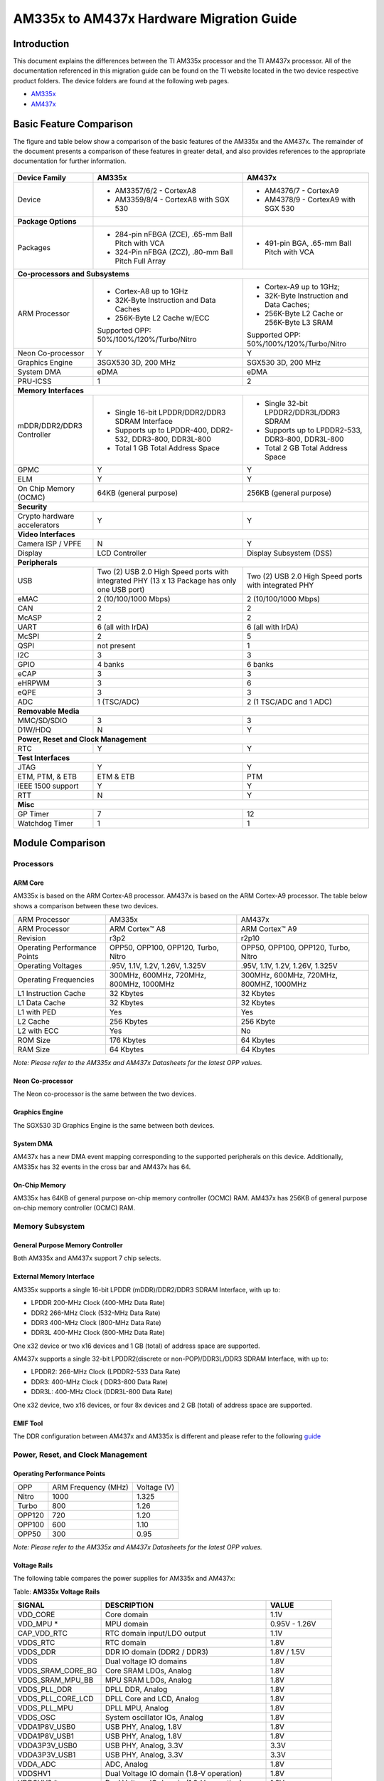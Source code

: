 AM335x to AM437x Hardware Migration Guide
==========================================

Introduction
##############

This document explains the differences between the TI AM335x processor and the TI AM437x processor. All of the documentation referenced in this migration guide can be found on the TI website located in the two device respective product folders. The device folders are found at the following web pages.

-  `AM335x <http://focus.ti.com/docs/prod/folders/print/am3359.html>`__
-  `AM437x <http://focus.ti.com/docs/prod/folders/print/am4378.html>`__

Basic Feature Comparison
#########################

The figure and table below show a comparison of the basic features of the AM335x and the AM437x. The remainder of the document presents a comparison of these features in greater detail, and also provides references to the appropriate documentation for further information.

	.. Image:: /images/AM335x_AM437x_1.png



+---------------------------------------+-----------------------------------------------------------------------------------------------+------------------------------------------------------+
| Device Family                         | AM335x                                                                                        | AM437x                                               |
+=======================================+===============================================================================================+======================================================+
| Device                                | - AM3357/6/2 - CortexA8                                                                       | - AM4376/7 - CortexA9                                |
|                                       | - AM3359/8/4 - CortexA8 with SGX 530                                                          | - AM4378/9 - CortexA9 with SGX 530                   |
+---------------------------------------+-----------------------------------------------------------------------------------------------+------------------------------------------------------+
| **Package Options**                   |                                                                                               |                                                      |
+---------------------------------------+-----------------------------------------------------------------------------------------------+------------------------------------------------------+
| Packages                              | - 284-pin nFBGA (ZCE), .65-mm Ball Pitch with VCA                                             | - 491-pin BGA, .65-mm Ball Pitch with VCA            |
|                                       | - 324-Pin nFBGA (ZCZ), .80-mm Ball Pitch Full Array                                           |                                                      |
+---------------------------------------+-----------------------------------------------------------------------------------------------+------------------------------------------------------+
| **Co-processors and Subsystems**                                                                                                                                                             |
+---------------------------------------+-----------------------------------------------------------------------------------------------+------------------------------------------------------+
| ARM Processor                         | - Cortex-A8 up to 1GHz                                                                        | - Cortex-A9 up to 1GHz;                              |
|                                       | - 32K-Byte Instruction and Data Caches                                                        | - 32K-Byte Instruction and Data Caches;              |
|                                       | - 256K-Byte L2 Cache w/ECC                                                                    | - 256K-Byte L2 Cache or 256K-Byte L3 SRAM            |
|                                       |                                                                                               |                                                      |
|                                       | Supported OPP: 50%/100%/120%/Turbo/Nitro                                                      | Supported OPP: 50%/100%/120%/Turbo/Nitro             |
+---------------------------------------+-----------------------------------------------------------------------------------------------+------------------------------------------------------+
| Neon Co-processor                     | Y                                                                                             | Y                                                    |
+---------------------------------------+-----------------------------------------------------------------------------------------------+------------------------------------------------------+
| Graphics Engine                       | 3SGX530 3D, 200 MHz                                                                           | SGX530 3D, 200 MHz                                   |
+---------------------------------------+-----------------------------------------------------------------------------------------------+------------------------------------------------------+
| System DMA                            | eDMA                                                                                          | eDMA                                                 |
+---------------------------------------+-----------------------------------------------------------------------------------------------+------------------------------------------------------+
| PRU-ICSS                              | 1                                                                                             | 2                                                    |
+---------------------------------------+-----------------------------------------------------------------------------------------------+------------------------------------------------------+
| **Memory Interfaces**                                                                                                                                                                        |
+---------------------------------------+-----------------------------------------------------------------------------------------------+------------------------------------------------------+
| mDDR/DDR2/DDR3 Controller             | - Single 16-bit LPDDR/DDR2/DDR3 SDRAM Interface                                               | - Single 32-bit LPDDR2/DDR3L/DDR3 SDRAM              |
|                                       | - Supports up to LPDDR-400, DDR2-532, DDR3-800, DDR3L-800                                     | - Supports up to LPDDR2-533, DDR3-800, DDR3L-800     |
|                                       | - Total 1 GB Total Address Space                                                              | - Total 2 GB Total Address Space                     |
+---------------------------------------+-----------------------------------------------------------------------------------------------+------------------------------------------------------+
| GPMC                                  | Y                                                                                             | Y                                                    |
+---------------------------------------+-----------------------------------------------------------------------------------------------+------------------------------------------------------+
| ELM                                   | Y                                                                                             | Y                                                    |
+---------------------------------------+-----------------------------------------------------------------------------------------------+------------------------------------------------------+
| On Chip Memory (OCMC)                 | 64KB (general purpose)                                                                        | 256KB (general purpose)                              |
+---------------------------------------+-----------------------------------------------------------------------------------------------+------------------------------------------------------+
| **Security**                                                                                                                                                                                 |
+---------------------------------------+-----------------------------------------------------------------------------------------------+------------------------------------------------------+
| Crypto hardware accelerators          | Y                                                                                             | Y                                                    |
+---------------------------------------+-----------------------------------------------------------------------------------------------+------------------------------------------------------+
| **Video Interfaces**                                                                                                                                                                         |
+---------------------------------------+-----------------------------------------------------------------------------------------------+------------------------------------------------------+
| Camera ISP / VPFE                     | N                                                                                             | Y                                                    |
+---------------------------------------+-----------------------------------------------------------------------------------------------+------------------------------------------------------+
| Display                               | LCD Controller                                                                                | Display Subsystem (DSS)                              |
+---------------------------------------+-----------------------------------------------------------------------------------------------+------------------------------------------------------+
| **Peripherals**                                                                                                                                                                              |
+---------------------------------------+-----------------------------------------------------------------------------------------------+------------------------------------------------------+
| USB                                   | Two (2) USB 2.0 High Speed ports with integrated PHY (13 x 13 Package has only one USB port)  | Two (2) USB 2.0 High Speed ports with integrated PHY |
+---------------------------------------+-----------------------------------------------------------------------------------------------+------------------------------------------------------+
| eMAC                                  | 2 (10/100/1000 Mbps)                                                                          | 2 (10/100/1000 Mbps)                                 |
+---------------------------------------+-----------------------------------------------------------------------------------------------+------------------------------------------------------+
| CAN                                   | 2                                                                                             | 2                                                    |
+---------------------------------------+-----------------------------------------------------------------------------------------------+------------------------------------------------------+
| McASP                                 | 2                                                                                             | 2                                                    |
+---------------------------------------+-----------------------------------------------------------------------------------------------+------------------------------------------------------+
| UART                                  | 6 (all with IrDA)                                                                             | 6 (all with IrDA)                                    |
+---------------------------------------+-----------------------------------------------------------------------------------------------+------------------------------------------------------+
| McSPI                                 | 2                                                                                             | 5                                                    |
+---------------------------------------+-----------------------------------------------------------------------------------------------+------------------------------------------------------+
| QSPI                                  | not present                                                                                   | 1                                                    |
+---------------------------------------+-----------------------------------------------------------------------------------------------+------------------------------------------------------+
| I2C                                   | 3                                                                                             | 3                                                    |
+---------------------------------------+-----------------------------------------------------------------------------------------------+------------------------------------------------------+
| GPIO                                  | 4 banks                                                                                       | 6 banks                                              |
+---------------------------------------+-----------------------------------------------------------------------------------------------+------------------------------------------------------+
| eCAP                                  | 3                                                                                             | 3                                                    |
+---------------------------------------+-----------------------------------------------------------------------------------------------+------------------------------------------------------+
| eHRPWM                                | 3                                                                                             | 6                                                    |
+---------------------------------------+-----------------------------------------------------------------------------------------------+------------------------------------------------------+
| eQPE                                  | 3                                                                                             | 3                                                    |
+---------------------------------------+-----------------------------------------------------------------------------------------------+------------------------------------------------------+
| ADC                                   | 1 (TSC/ADC)                                                                                   | 2 (1 TSC/ADC and 1 ADC)                              |
+---------------------------------------+-----------------------------------------------------------------------------------------------+------------------------------------------------------+
| **Removable Media**                                                                                                                                                                          |
+---------------------------------------+-----------------------------------------------------------------------------------------------+------------------------------------------------------+
| MMC/SD/SDIO                           | 3                                                                                             | 3                                                    |
+---------------------------------------+-----------------------------------------------------------------------------------------------+------------------------------------------------------+
| D1W/HDQ                               | N                                                                                             | Y                                                    |
+---------------------------------------+-----------------------------------------------------------------------------------------------+------------------------------------------------------+
| **Power, Reset and Clock Management**                                                                                                                                                        |
+---------------------------------------+-----------------------------------------------------------------------------------------------+------------------------------------------------------+
| RTC                                   | Y                                                                                             | Y                                                    |
+---------------------------------------+-----------------------------------------------------------------------------------------------+------------------------------------------------------+
| **Test Interfaces**                                                                                                                                                                          |
+---------------------------------------+-----------------------------------------------------------------------------------------------+------------------------------------------------------+
| JTAG                                  | Y                                                                                             | Y                                                    |
+---------------------------------------+-----------------------------------------------------------------------------------------------+------------------------------------------------------+
| ETM, PTM, & ETB                       | ETM & ETB                                                                                     | PTM                                                  |
+---------------------------------------+-----------------------------------------------------------------------------------------------+------------------------------------------------------+
| IEEE 1500 support                     | Y                                                                                             | Y                                                    |
+---------------------------------------+-----------------------------------------------------------------------------------------------+------------------------------------------------------+
| RTT                                   | N                                                                                             | Y                                                    |
+---------------------------------------+-----------------------------------------------------------------------------------------------+------------------------------------------------------+
| **Misc**                                                                                                                                                                                     |
+---------------------------------------+-----------------------------------------------------------------------------------------------+------------------------------------------------------+
| GP Timer                              | 7                                                                                             | 12                                                   |
+---------------------------------------+-----------------------------------------------------------------------------------------------+------------------------------------------------------+
| Watchdog Timer                        | 1                                                                                             | 1                                                    |
+---------------------------------------+-----------------------------------------------------------------------------------------------+------------------------------------------------------+

Module Comparison
##################

Processors
************

ARM Core
---------

AM335x is based on the ARM Cortex-A8 processor. AM437x is based on the ARM Cortex-A9 processor. The table below shows a comparison between these two devices.

+--------------------------------+-------------------------------------------+-------------------------------------------+
| ARM Processor                  | AM335x                                    | AM437x                                    |
+--------------------------------+-------------------------------------------+-------------------------------------------+
| ARM Processor                  | ARM Cortex™ A8                            | ARM Cortex™ A9                            |
+--------------------------------+-------------------------------------------+-------------------------------------------+
| Revision                       | r3p2                                      | r2p10                                     |
+--------------------------------+-------------------------------------------+-------------------------------------------+
| Operating Performance Points   | OPP50, OPP100, OPP120, Turbo, Nitro       | OPP50, OPP100, OPP120, Turbo, Nitro       |
+--------------------------------+-------------------------------------------+-------------------------------------------+
| Operating Voltages             | .95V, 1.1V, 1.2V, 1.26V, 1.325V           | .95V, 1.1V, 1.2V, 1.26V, 1.325V           |
+--------------------------------+-------------------------------------------+-------------------------------------------+
| Operating Frequencies          | 300MHz, 600MHz, 720MHz, 800MHz, 1000MHz   | 300MHz, 600MHz, 720MHz, 800MHZ, 1000MHz   |
+--------------------------------+-------------------------------------------+-------------------------------------------+
| L1 Instruction Cache           | 32 Kbytes                                 | 32 Kbytes                                 |
+--------------------------------+-------------------------------------------+-------------------------------------------+
| L1 Data Cache                  | 32 Kbytes                                 | 32 Kbytes                                 |
+--------------------------------+-------------------------------------------+-------------------------------------------+
| L1 with PED                    | Yes                                       | Yes                                       |
+--------------------------------+-------------------------------------------+-------------------------------------------+
| L2 Cache                       | 256 Kbytes                                | 256 Kbyte                                 |
+--------------------------------+-------------------------------------------+-------------------------------------------+
| L2 with ECC                    | Yes                                       | No                                        |
+--------------------------------+-------------------------------------------+-------------------------------------------+
| ROM Size                       | 176 Kbytes                                | 64 Kbytes                                 |
+--------------------------------+-------------------------------------------+-------------------------------------------+
| RAM Size                       | 64 Kbytes                                 | 64 Kbytes                                 |
+--------------------------------+-------------------------------------------+-------------------------------------------+

*Note: Please refer to the AM335x and AM437x Datasheets for the latest OPP values.*

Neon Co-processor
------------------

The Neon co-processor is the same between the two devices.

Graphics Engine
----------------

The SGX530 3D Graphics Engine is the same between both devices.

System DMA
-----------

AM437x has a new DMA event mapping corresponding to the supported peripherals on this device. Additionally, AM335x has 32 events in the cross bar and AM437x has 64.

On-Chip Memory
---------------

AM335x has 64KB of general purpose on-chip memory controller (OCMC) RAM. AM437x has 256KB of general purpose on-chip memory controller (OCMC) RAM.

Memory Subsystem
******************

General Purpose Memory Controller
-----------------------------------

Both AM335x and AM437x support 7 chip selects.

External Memory Interface
--------------------------

AM335x supports a single 16-bit LPDDR (mDDR)/DDR2/DDR3 SDRAM Interface, with up to:

-  LPDDR 200-MHz Clock (400-MHz Data Rate)
-  DDR2 266-MHz Clock (532-MHz Data Rate)
-  DDR3 400-MHz Clock (800-MHz Data Rate)
-  DDR3L 400-MHz Clock (800-MHz Data Rate)

One x32 device or two x16 devices and 1 GB (total) of address space are supported.

AM437x supports a single 32-bit LPDDR2(discrete or non-POP)/DDR3L/DDR3 SDRAM Interface, with up to:

-  LPDDR2: 266-MHz Clock (LPDDR2-533 Data Rate)
-  DDR3: 400-MHz Clock ( DDR3-800 Data Rate)
-  DDR3L: 400-MHz Clock (DDR3L-800 Data Rate)

One x32 device, two x16 devices, or four 8x devices and 2 GB (total) of address space are supported.

EMIF Tool
----------

The DDR configuration between AM437x and AM335x is different and please refer to the following `guide <http://www.ti.com/tool/SITARA-DDR-CONFIG-TOOL>`__

Power, Reset, and Clock Management
***********************************

Operating Performance Points
-----------------------------

+----------+-----------------------+---------------+
| OPP      | ARM Frequency (MHz)   | Voltage (V)   |
+----------+-----------------------+---------------+
| Nitro    | 1000                  | 1.325         |
+----------+-----------------------+---------------+
| Turbo    | 800                   | 1.26          |
+----------+-----------------------+---------------+
| OPP120   | 720                   | 1.20          |
+----------+-----------------------+---------------+
| OPP100   | 600                   | 1.10          |
+----------+-----------------------+---------------+
| OPP50    | 300                   | 0.95          |
+----------+-----------------------+---------------+

*Note: Please refer to the AM335x and AM437x Datasheets for the latest OPP values.*

Voltage Rails
--------------

The following table compares the power supplies for AM335x and AM437x:

Table: **AM335x Voltage Rails**

+------------------------+---------------------------------------------+-------------------+
| **SIGNAL**             | **DESCRIPTION**                             | **VALUE**         |
+------------------------+---------------------------------------------+-------------------+
| VDD\_CORE              | Core domain                                 | 1.1V              |
+------------------------+---------------------------------------------+-------------------+
| VDD\_MPU \*            | MPU domain                                  | 0.95V - 1.26V     |
+------------------------+---------------------------------------------+-------------------+
| CAP\_VDD\_RTC          | RTC domain input/LDO output                 | 1.1V              |
+------------------------+---------------------------------------------+-------------------+
| VDDS\_RTC              | RTC domain                                  | 1.8V              |
+------------------------+---------------------------------------------+-------------------+
| VDDS\_DDR              | DDR IO domain (DDR2 / DDR3)                 | 1.8V / 1.5V       |
+------------------------+---------------------------------------------+-------------------+
| VDDS                   | Dual voltage IO domains                     | 1.8V              |
+------------------------+---------------------------------------------+-------------------+
| VDDS\_SRAM\_CORE\_BG   | Core SRAM LDOs, Analog                      | 1.8V              |
+------------------------+---------------------------------------------+-------------------+
| VDDS\_SRAM\_MPU\_BB    | MPU SRAM LDOs, Analog                       | 1.8V              |
+------------------------+---------------------------------------------+-------------------+
| VDDS\_PLL\_DDR         | DPLL DDR, Analog                            | 1.8V              |
+------------------------+---------------------------------------------+-------------------+
| VDDS\_PLL\_CORE\_LCD   | DPLL Core and LCD, Analog                   | 1.8V              |
+------------------------+---------------------------------------------+-------------------+
| VDDS\_PLL\_MPU         | DPLL MPU, Analog                            | 1.8V              |
+------------------------+---------------------------------------------+-------------------+
| VDDS\_OSC              | System oscillator IOs, Analog               | 1.8V              |
+------------------------+---------------------------------------------+-------------------+
| VDDA1P8V\_USB0         | USB PHY, Analog, 1.8V                       | 1.8V              |
+------------------------+---------------------------------------------+-------------------+
| VDDA1P8V\_USB1         | USB PHY, Analog, 1.8V                       | 1.8V              |
+------------------------+---------------------------------------------+-------------------+
| VDDA3P3V\_USB0         | USB PHY, Analog, 3.3V                       | 3.3V              |
+------------------------+---------------------------------------------+-------------------+
| VDDA3P3V\_USB1         | USB PHY, Analog, 3.3V                       | 3.3V              |
+------------------------+---------------------------------------------+-------------------+
| VDDA\_ADC              | ADC, Analog                                 | 1.8V              |
+------------------------+---------------------------------------------+-------------------+
| VDDSHV1                | Dual Voltage IO domain (1.8-V operation)    | 1.8V              |
+------------------------+---------------------------------------------+-------------------+
| VDDSHV2 \*             | Dual Voltage IO domain (1.8-V operation)    | 1.8V              |
+------------------------+---------------------------------------------+-------------------+
| VDDSHV3 \*             | Dual Voltage IO domain (1.8-V operation)    | 1.8V              |
+------------------------+---------------------------------------------+-------------------+
| VDDSHV4                | Dual Voltage IO domain (1.8-V operation)    | 1.8V              |
+------------------------+---------------------------------------------+-------------------+
| VDDSHV5                | Dual Voltage IO domain (1.8-V operation)    | 1.8V              |
+------------------------+---------------------------------------------+-------------------+
| VDDSHV6                | Dual Voltage IO domain (1.8-V operation)    | 1.8V              |
+------------------------+---------------------------------------------+-------------------+
| VDDSHV1                | Dual Voltage IO domain (3.3-V operation)    | 3.3V              |
+------------------------+---------------------------------------------+-------------------+
| VDDSHV2 \*             | Dual Voltage IO domain (3.3-V operation)    | 3.3V              |
+------------------------+---------------------------------------------+-------------------+
| VDDSHV3 \*             | Dual Voltage IO domain (3.3-V operation)    | 3.3V              |
+------------------------+---------------------------------------------+-------------------+
| VDDSHV4                | Dual Voltage IO domain (3.3-V operation)    | 3.3V              |
+------------------------+---------------------------------------------+-------------------+
| VDDSHV5                | Dual Voltage IO domain (3.3-V operation)    | 3.3V              |
+------------------------+---------------------------------------------+-------------------+
| VDDSHV6                | Dual Voltage IO domain (3.3-V operation)    | 3.3V              |
+------------------------+---------------------------------------------+-------------------+
| DDR\_VREF              | DDR SSTL/HSTL reference input (DDR2/DDR3)   | 0.50\*VDDS\_DDR   |
+------------------------+---------------------------------------------+-------------------+
| USB0\_VBUS             | USB VBUS comparator input                   |                   |
+------------------------+---------------------------------------------+-------------------+
| USB1\_VBUS             | USB VBUS comparator input                   |                   |
+------------------------+---------------------------------------------+-------------------+
| USB0\_ID               | USB ID input                                | 1.8V              |
+------------------------+---------------------------------------------+-------------------+
| USB1\_ID               | USB ID input                                | 1.8V              |
+------------------------+---------------------------------------------+-------------------+

\* *Note: These voltage rails are not available in the 13x13 package.*


Table: **AM437x Voltage Rails**

+------------------------+------------------------------------------------+-------------------+
| **SIGNAL**             | **DESCRIPTION**                                | **VALUE**         |
+------------------------+------------------------------------------------+-------------------+
| VDD\_CORE              | Core domain                                    | TBD \*            |
+------------------------+------------------------------------------------+-------------------+
| VDD\_MPU               | MPU domain                                     | TBD \*            |
+------------------------+------------------------------------------------+-------------------+
| CAP\_VDD\_RTC          | RTC domain input/LDO output                    | 1.1V              |
+------------------------+------------------------------------------------+-------------------+
| VDDS\_RTC              | RTC domain                                     | 1.8V              |
+------------------------+------------------------------------------------+-------------------+
| VDDS\_DDR              | DDR IO domain (DDR2 / DDR3)                    | 1.2V - 1.5V       |
+------------------------+------------------------------------------------+-------------------+
| VDDS                   | Dual voltage IO domains                        | 1.8V              |
+------------------------+------------------------------------------------+-------------------+
| VDDS\_SRAM\_CORE\_BG   | Core SRAM LDOs, Analog                         | 1.8V              |
+------------------------+------------------------------------------------+-------------------+
| VDDS\_SRAM\_MPU\_BB    | MPU SRAM LDOs, Analog                          | 1.8V              |
+------------------------+------------------------------------------------+-------------------+
| VDDS\_PLL\_DDR         | DPLL DDR, Analog                               | 1.8V              |
+------------------------+------------------------------------------------+-------------------+
| VDDS\_PLL\_CORE\_LCD   | DPLL Core and LCD, Analog                      | 1.8V              |
+------------------------+------------------------------------------------+-------------------+
| VDDS\_PLL\_MPU         | DPLL MPU, Analog                               | 1.8V              |
+------------------------+------------------------------------------------+-------------------+
| VDDS\_OSC              | System oscillator IOs, Analog                  | 1.8V              |
+------------------------+------------------------------------------------+-------------------+
| VDDA1P8V\_USB0         | USB PHY, Analog, 1.8V                          | 1.8V              |
+------------------------+------------------------------------------------+-------------------+
| VDDA1P8V\_USB1         | USB PHY, Analog, 1.8V                          | 1.8V              |
+------------------------+------------------------------------------------+-------------------+
| VDDA3P3V\_USB0         | USB PHY, Analog, 3.3V                          | 3.3V              |
+------------------------+------------------------------------------------+-------------------+
| VDDA3P3V\_USB1         | USB PHY, Analog, 3.3V                          | 3.3V              |
+------------------------+------------------------------------------------+-------------------+
| VDDA\_ADC0             | ADC0, Analog                                   | 1.8V              |
+------------------------+------------------------------------------------+-------------------+
| VDDA\_ADC1             | ADC1                                           | 1.8V              |
+------------------------+------------------------------------------------+-------------------+
| VDDSHV1                | Dual Voltage IO domain (1.8V/3.3V operation)   | 1.8V/3.3V         |
+------------------------+------------------------------------------------+-------------------+
| VDDSHV2                | Dual Voltage IO domain (1.8V/3.3V operation)   | 1.8V/3.3V         |
+------------------------+------------------------------------------------+-------------------+
| VDDSHV3                | Dual Voltage IO domain (1.8V/3.3V operation)   | 1.8V/3.3V         |
+------------------------+------------------------------------------------+-------------------+
| VDDSHV4                | Dual Voltage IO domain (1.8V/3.3V operation)   | 1.8V/3.3V         |
+------------------------+------------------------------------------------+-------------------+
| VDDSHV5                | Dual Voltage IO domain (1.8V/3.3V operation)   | 1.8V/3.3V         |
+------------------------+------------------------------------------------+-------------------+
| VDDSHV6                | Dual Voltage IO domain (1.8V/3.3V operation)   | 1.8V/3.3V         |
+------------------------+------------------------------------------------+-------------------+
| VDDSHV7                | Dual Voltage IO domain (1.8V/3.3V operation)   | 1.8V/3.3V         |
+------------------------+------------------------------------------------+-------------------+
| VDDSHV8                | Dual Voltage IO domain (1.8V/3.3V operation)   | 1.8V/3.3V         |
+------------------------+------------------------------------------------+-------------------+
| VDDSHV9                | Dual Voltage IO domain (1.8V/3.3V operation)   | 1.8V/3.3V         |
+------------------------+------------------------------------------------+-------------------+
| VDDSHV10               | Dual Voltage IO domain (1.8V/3.3V operation)   | 1.8V/3.3V         |
+------------------------+------------------------------------------------+-------------------+
| VDDSHV11               | Dual Voltage IO domain (1.8V/3.3V operation)   | 1.8V/3.3V         |
+------------------------+------------------------------------------------+-------------------+
| DDR\_VREF              | DDR SSTL/HSTL reference input (DDR2/DDR3)      | 0.50\*VDDS\_DDR   |
+------------------------+------------------------------------------------+-------------------+
| USB0\_VBUS             | USB VBUS comparator input                      |                   |
+------------------------+------------------------------------------------+-------------------+
| USB1\_VBUS             | USB VBUS comparator input                      |                   |
+------------------------+------------------------------------------------+-------------------+
| USB0\_ID               | USB ID input                                   | 1.8V              |
+------------------------+------------------------------------------------+-------------------+
| USB1\_ID               | USB ID input                                   | 1.8V              |
+------------------------+------------------------------------------------+-------------------+

\* *Note: Please refer to the AM437x Datasheet for the latest values.*

Input Clocks
-------------

Table: **AM335x Input Clocks**

+------------------+------------------------------------------------------------------------------+------------------------+
| **CLOCK NAME**   | **SOURCE**                                                                   | **VALUE**              |
+------------------+------------------------------------------------------------------------------+------------------------+
| CLK\_M\_OSC      | Master Oscillator                                                            | 19.2, 24, 25, 26 MHz   |
+------------------+------------------------------------------------------------------------------+------------------------+
| CLK\_32KHZ       | Divide down of PER PLL output (PLL uses Master Osc)                          | 32768 Hz Precise       |
+------------------+------------------------------------------------------------------------------+------------------------+
| CLK\_RC\_32KHZ   | Internal RC Oscillator                                                       | 16 - 60 kHz            |
+------------------+------------------------------------------------------------------------------+------------------------+
| CLK\_32K\_RTC    | External 32768 Hz crystal with internal 32K Osc or external 32768 Hz clock   | 32768 Hz Precise       |
+------------------+------------------------------------------------------------------------------+------------------------+


Table: **AM437x Input Clocks**

+------------------+------------------------------------------------------------------------------+---------------------------------------------------+
| **CLOCK NAME**   | **SOURCE**                                                                   | **VALUE**                                         |
+------------------+------------------------------------------------------------------------------+---------------------------------------------------+
| CLK\_M\_OSC      | Master Oscillator                                                            | 19.2, 24, 25, 26 MHz                              |
+------------------+------------------------------------------------------------------------------+---------------------------------------------------+
| CLK\_32KHZ       | Divide down of PER PLL output (PLL uses Master Osc)                          | 32768 Hz Precise                                  |
+------------------+------------------------------------------------------------------------------+---------------------------------------------------+
| CLK\_RC\_32KHZ   | Internal RC Oscillator                                                       | 16 - 60 kHz                                       |
+------------------+------------------------------------------------------------------------------+---------------------------------------------------+
| CLK\_32K\_RTC    | External 32768 Hz crystal with internal 32K Osc or external 32768 Hz clock   | 32768 Hz Precise                                  |
+------------------+------------------------------------------------------------------------------+---------------------------------------------------+
| CLK\_32K\_MOSC   | Divide down of Master Oscillator Crystal Frequency                           | Precise 32768 Hz only when using 26 MHz crystal   |
+------------------+------------------------------------------------------------------------------+---------------------------------------------------+


PLLs
-----

AM335x has the following PLLs, driven by a crystal (CLK\_M\_OSC):

-  Core PLL - for SGX, EMAC, L3S, L3F, L4F, L4\_PER, L4\_WKUP, PRU-ICSS
   IEP, Debugss
-  Peripheral (Per) PLL - for USB PHY, PRU-ICSS UART, MMC/SD, SPI, I2C,
   UART
-  MPU PLL - for MPU Subsystem (includes Cortex A-8)
-  Display PLL - for LCD Pixel Clock
-  DDR PLL - for EMIF

AM437x has the following PLLs, driven by a crystal (CLK\_M\_OSC):

-  Core PLL - for SGX, L3S, L3F, L4F, L4F\_PER, PRU\_ICSS\_IEP, Debugss,
   GEMAC, PRU\_ICSS OCP
-  Peripheral (Per) PLL - for PRU\_ICSS\_UART, MMC/SD, SPI, UART, I2C
-  MPU PLL - for MPU Subsystem (includes Cortex A-9)
-  Display PLL - for LCD Pixel Clock
-  DDR PLL - for EMIF

Power Management Feature Comparison
------------------------------------

+-------------------------------------------------------------+----------------------------------------------------------------------------------------------------------------------------------------------------------+--------------------------------------------------------------------------------------------------------------------+
| **HW Provisions for Power Optimization/ Control**           | **AM335x**                                                                                                                                               | **AM437x**                                                                                                         |
+-------------------------------------------------------------+----------------------------------------------------------------------------------------------------------------------------------------------------------+--------------------------------------------------------------------------------------------------------------------+
| Individually Switchable Power Domains                       | Full support for Individual Power Domain ON/OFF: VDD\_MPU, VDD\_CORE, VDD\_PER, VDD\_SGX and SRAMs. In RTC\_Only mode, even WAKEUP Domain can be OFF'd   | Full support for Individual Power Domain ON/OFF: VDD\_MPU, VDD\_CORE, VDD\_PER, VDD\_SGX and SRAMs.                |
+-------------------------------------------------------------+----------------------------------------------------------------------------------------------------------------------------------------------------------+--------------------------------------------------------------------------------------------------------------------+
| Dynamically gating OFF of Clocks to one/more of groups of   | Supported                                                                                                                                                | Supported                                                                                                          |
| modules (clock domains) when inactive to conserve power     |                                                                                                                                                          |                                                                                                                    |
+-------------------------------------------------------------+----------------------------------------------------------------------------------------------------------------------------------------------------------+--------------------------------------------------------------------------------------------------------------------+
| Operating Voltage-Frequencies (OPPs)                        | OPP100(VDD\_MPU, VDD\_CORE), OPP50(VDD\_MPU, VDD\_CORE), OPP120 (VDD\_MPU), OPP1G (VDD\_MPU)                                                             | OPP50 (VDD\_CORE, VDD\_MPU), OPP100 (VDD\_CORE, VDD\_MPU), OPP120 (VDD\_MPU), Turbo (VDD\_MPU), Nitro (VDD\_MPU)   |
+-------------------------------------------------------------+----------------------------------------------------------------------------------------------------------------------------------------------------------+--------------------------------------------------------------------------------------------------------------------+
| Adaptive Voltage Scaling                                    | Class 2B Smart Reflex,                                                                                                                                   | Not supported                                                                                                      |
|                                                             | VDD\_CORE & VDD\_MPU can be scaled. VDD\_RTC is Fixed.                                                                                                   |                                                                                                                    |
+-------------------------------------------------------------+----------------------------------------------------------------------------------------------------------------------------------------------------------+--------------------------------------------------------------------------------------------------------------------+
| SRAM memory retention                                       | All onchip SRAMs                                                                                                                                         | Supported on all memories                                                                                          |
+-------------------------------------------------------------+----------------------------------------------------------------------------------------------------------------------------------------------------------+--------------------------------------------------------------------------------------------------------------------+
| HW Auto Clock/Power Domain Dependency Management            | Not Supported                                                                                                                                            | Not Supported                                                                                                      |
+-------------------------------------------------------------+----------------------------------------------------------------------------------------------------------------------------------------------------------+--------------------------------------------------------------------------------------------------------------------+
| Low Power Deep-Sleep State w/ Auto Wakeup                   | GPIO0 bank, UART0, RTC, I2C0, DMTimer 1ms, USB Resume and TSC/ ADC Control events                                                                        | GPIO0, Timers, USB resume, RTC, UART, TSC, ADC0,                                                                   |
|                                                             |                                                                                                                                                          | Not supporting wakeup from any IO                                                                                  |
+-------------------------------------------------------------+----------------------------------------------------------------------------------------------------------------------------------------------------------+--------------------------------------------------------------------------------------------------------------------+
| RTC Only Cold State                                         | Supported. System includes 32KHz Osc integrated with alarm/wake signaling interface w/ PMIC.                                                             | Supported                                                                                                          |
+-------------------------------------------------------------+----------------------------------------------------------------------------------------------------------------------------------------------------------+--------------------------------------------------------------------------------------------------------------------+
| Splitting Of Primary Voltage Supply Rails                   | VDD\_CORE, VDD\_MPU\*, VDD\_RTC                                                                                                                          | VDD\_CORE, VDD\_MPU                                                                                                |
+-------------------------------------------------------------+----------------------------------------------------------------------------------------------------------------------------------------------------------+--------------------------------------------------------------------------------------------------------------------+

\* *On 13x13 mm package option, VDD\_CORE and VDD\_MPU are merged.*

Bootmodes
----------

+----------+----------+-------------+------------------+
|**AM335x**|**AM437x**|**Boot Type**|**Description**   |
+----------+----------+-------------+------------------+
|Y         |Y         |NOR          |This mode allows  |
|          |          |             |booting from XIP  |
|          |          |             |booting devices,  |
|          |          |             |such as NOR flash |
|          |          |             |memories.         |
|          |          |             |                  |
|          |          |             |For AM355x, NOR   |
|          |          |             |Flash (up to 1 Gb,|
|          |          |             |or 128M bytes)    |
|          |          |             |should be         |
|          |          |             |connected to the  |
|          |          |             |GPMC peripheral on|
|          |          |             |GPMC\_CSn0.       |
|          |          |             |GPMC\_CSn0 is     |
|          |          |             |mapped to address |
|          |          |             |0x8000\_0000. A   |
|          |          |             |data bus width of |
|          |          |             |x8 or x16 is      |
|          |          |             |supported. The    |
|          |          |             |GPMC is clocked at|
|          |          |             |50MHz.            |
|          |          |             |                  |
|          |          |             |For AM437x, NOR   |
|          |          |             |Flash (up to 1 Gb,|
|          |          |             |or 128M bytes)    |
|          |          |             |should be         |
|          |          |             |connected to the  |
|          |          |             |GPMC peripheral on|
|          |          |             |GPMC\_CSn0.       |
|          |          |             |GPMC\_CSn0 is     |
|          |          |             |mapped to address |
|          |          |             |0x8000\_0000. A   |
|          |          |             |data bus width of |
|          |          |             |x16 supported(x8  |
|          |          |             |not supported).   |
|          |          |             |The GPMC is       |
|          |          |             |clocked at 50MHz. |
|          |          |             |Wait monitoring is|
|          |          |             |also supported and|
|          |          |             |enabled/disabled  |
|          |          |             |based on SYSBOOT  |
|          |          |             |pins.             |
+----------+----------+-------------+------------------+
|Y         |Y         |NAND         |This mode starts  |
|          |          |             |downloading code  |
|          |          |             |from an NAND      |
|          |          |             |memory.           |
|          |          |             |                  |
|          |          |             |For AM335x, NAND  |
|          |          |             |flash (from       |
|          |          |             |512Mbit, or       |
|          |          |             |64Mbytes)should be|
|          |          |             |connected to the  |
|          |          |             |GPMC peripheral on|
|          |          |             |GPMC\_CSn0.       |
|          |          |             |GPMC\_CSn0 is     |
|          |          |             |mapped to address |
|          |          |             |0x8000\_0000. A   |
|          |          |             |data bus width of |
|          |          |             |x16 is supported. |
|          |          |             |The GPMC is       |
|          |          |             |clocked at 50MHz. |
|          |          |             |                  |
|          |          |             |For AM437x, NAND  |
|          |          |             |flash (from       |
|          |          |             |512Mbit, or       |
|          |          |             |64Mbytes)should be|
|          |          |             |connected to the  |
|          |          |             |GPMC peripheral on|
|          |          |             |GPMC\_CSn0.       |
|          |          |             |GPMC\_CSn0 is     |
|          |          |             |mapped to address |
|          |          |             |0x8000\_0000. A   |
|          |          |             |data bus width of |
|          |          |             |x16 or x8 is      |
|          |          |             |supported. The    |
|          |          |             |GPMC is clocked at|
|          |          |             |50MHz.            |
+----------+----------+-------------+------------------+
|Y         |Y         |SPI          |This mode starts  |
|          |          |             |downloading code  |
|          |          |             |from an SPI EEPROM|
|          |          |             |or SPI Flash.     |
|          |          |             |                  |
|          |          |             |For both AM335x   |
|          |          |             |and AM437x, the   |
|          |          |             |SPI device should |
|          |          |             |be connected to   |
|          |          |             |the SPI0          |
|          |          |             |peripheral on CS0.|
+----------+----------+-------------+------------------+
|N         |Y         |QSPI         |This mode starts  |
|          |          |             |downloading code  |
|          |          |             |from Quad SPI     |
|          |          |             |Flash.            |
|          |          |             |                  |
|          |          |             |For AM437x, the   |
|          |          |             |QSPI device should|
|          |          |             |be connected to   |
|          |          |             |the QSPI          |
|          |          |             |peripheral on CS0.|
+----------+----------+-------------+------------------+
|Y         |Y         |UART         |In this mode, the |
|          |          |             |UART sends a      |
|          |          |             |BOOTME request to |
|          |          |             |the UART          |
|          |          |             |peripheral and    |
|          |          |             |waits for a       |
|          |          |             |response along    |
|          |          |             |with code from a  |
|          |          |             |host processor.   |
|          |          |             |                  |
|          |          |             |AM335x must be    |
|          |          |             |booted using a    |
|          |          |             |baud rate of      |
|          |          |             |115200. Both      |
|          |          |             |devices can only  |
|          |          |             |boot from UART0.  |
|          |          |             |                  |
|          |          |             |For AM437x, must  |
|          |          |             |be booted using a |
|          |          |             |baud rate of      |
|          |          |             |115200, 8-bit, no |
|          |          |             |parity, 1 stop bit|
|          |          |             |and noflow        |
|          |          |             |control. Both     |
|          |          |             |devices can only  |
|          |          |             |boot from UART0.  |
+----------+----------+-------------+------------------+
|Y         |Y         |MMCSD        |This mode starts  |
|          |          |             |booting code from |
|          |          |             |an MMC/SD         |
|          |          |             |Controller.       |
|          |          |             |                  |
|          |          |             |For AM335x, an    |
|          |          |             |MMC/SD card can be|
|          |          |             |connected to the  |
|          |          |             |MMC0 interface    |
|          |          |             |typically through |
|          |          |             |a card cage. An   |
|          |          |             |eMMC/eSD/managed  |
|          |          |             |NAND memory device|
|          |          |             |can be connected  |
|          |          |             |to MMC1 interface.|
|          |          |             |1.8V or 3.3V I/O  |
|          |          |             |voltage is        |
|          |          |             |supported on both |
|          |          |             |MMC0 and MMC1.    |
|          |          |             |                  |
|          |          |             |For AM437x, an    |
|          |          |             |MMC/SD card or    |
|          |          |             |eMMC/eSD/managed  |
|          |          |             |NAND memory       |
|          |          |             |device can        |
|          |          |             |connect to MMC0   |
|          |          |             |or MMC1           |
|          |          |             |interface.        |
|          |          |             |Support for 3.3   |
|          |          |             |V or 1.8 V I/O    |
|          |          |             |voltages.         |
|          |          |             |                  |
|          |          |             |**NOTE**          |
|          |          |             |For MMC1, the boot|
|          |          |             |ROM is configuring|
|          |          |             |a different set of|
|          |          |             |pins to operate as|
|          |          |             |the MMC1          |
|          |          |             |interface. AM335x |
|          |          |             |boot ROM          |
|          |          |             |configures        |
|          |          |             |gpmc\_ad[3:0] as  |
|          |          |             |mmc1\_dat[3:0].   |
|          |          |             |The AM437x boot   |
|          |          |             |ROM configures    |
|          |          |             |gpmc\_ad[11:8] as |
|          |          |             |mmc1\_dat[3:0].   |
+----------+----------+-------------+------------------+
|Y         |Y         |EMAC         |This mode starts  |
|          |          |             |booting code from |
|          |          |             |the EMAC port.    |
|          |          |             |                  |
|          |          |             |For both AM335x   |
|          |          |             |and AM437x, EMAC  |
|          |          |             |boot uses the     |
|          |          |             |CPGMAC port 1 of  |
|          |          |             |the device.       |
+----------+----------+-------------+------------------+
|N         |Y         |USB          |This mode starts  |
|          |          |             |booting code from |
|          |          |             |the USB device.   |
|          |          |             |                  |
|          |          |             |For AM437x, two   |
|          |          |             |USB boot modes are|
|          |          |             |supported:        |
|          |          |             |                  |
|          |          |             |-  USB Client Mode|
|          |          |             |   operating as a |
|          |          |             |   Full-Speed     |
|          |          |             |   peripheral     |
|          |          |             |   through the    |
|          |          |             |   USB0 interface.|
|          |          |             |-  USB Host Mode  |
|          |          |             |   operating as a |
|          |          |             |   Host supporting|
|          |          |             |   boot from      |
|          |          |             |   SuperSpeed\*,  |
|          |          |             |   High-Speed and |
|          |          |             |   Full-Speed mass|
|          |          |             |   storage devices|
|          |          |             |   through the    |
|          |          |             |   USB1 interface.|
|          |          |             |                  |
|          |          |             |Note that USB     |
|          |          |             |boot is not       |
|          |          |             |supported with    |
|          |          |             |AM437x PG1.1.     |
|          |          |             |SuperSpeed        |
|          |          |             |devices will      |
|          |          |             |enumerate and     |
|          |          |             |function as       |
|          |          |             |High-Speed        |
|          |          |             |devices.          |
+----------+----------+-------------+------------------+

Multimedia Hardware Components
*******************************

LCDC vs DSS
------------

The below image provides a brief summary of the differences between LCDC and DSS. Please refer to the TRM for more information.

	.. Image:: /images/lcdc_dss_diff.png
		:scale: 120 %

* The following `page <http://software-dl.ti.com/processor-sdk-linux/esd/docs/06_03_00_106/AM335X/linux/Foundational_Components/Kernel/Kernel_Drivers/Display/LCDC.html>`__ contains more information LCDC
* The following `page <../../Foundational_Components/Kernel/Kernel_Drivers/Display/DSS.html>`__ contains more information on DSS


DSS FIFO Underflow
-------------------

Introduction
^^^^^^^^^^^^^

In order to prevent DSS underflows, system level tuning is required; the errata describes the exact nature of this tuning process. For an in-depth description of the FIFO Underflow condition, refer to the AM437x Silicon Errata Advisory 14: `AM437x Silicon Errata <http://www.ti.com/lit/pdf/sprz408>`__

In linux, there are a couple of events that will indicate that a DSS underflow has occurred:

#. The kernel will dump a warning message along the lines of GFX FIFO UNDERFLOW, which means that the underflow occurred in the FIFO that feeds the Graphics Plane of the DSS.
#. On the display screen, white flickering lines will appear .

Tuning the System
^^^^^^^^^^^^^^^^^^

Adjusting the parameters described in the errata will usually take place in u-boot. As an experiment, users could add the below lines in the uEnv.txt file to modify the Uboot registers:

::

		# Set Output Resolution
		optargs=video=HDMI-A-1:800x600

		# A9 limiter = 700MBPS
		a9_limiter=mw.l 0x44005208 0x10; md 0x44005208 0x1; mw.l 0x4400520C 0x3; md 0x4400520C 0x1; mw.l 0x44005210 0x0; md 0x44005210 1

		# EMIF COS
		# mw.l 0x4C000108 0x80000000;
		emif_cos=mw.l 0x4C000120 0x80000405; md 0x4C000120 1; mw.l 0x4C000104 0x80000094; md 0x4C000104 1; md 0x4C000108 1; mw.l 0x4C000100 0x80000009; md 0x4C000100 1; mw.l 0x4C000124 0x000FFFFF; md 0x4C000124 1

		# DSS MREQ Prio
		mreq_prio=mw.l 0x44E10670 0x44444477; md 0x44E10670 1; mw.l 0x44E10674 0x00444400; md 0x44E10674 1

		uenvcmd= run a9_limiter; run emif_cos; run mreq_prio;

However, above changes are already integrated in the PSDK Uboot. Please refer to the following `patch <https://git.ti.com/cgit/u-boot/u-boot/commit/board/ti/am43xx?h=UHS_support&id=8038b497e742af2845523ed09b560bfc8cb42089>`__. We recommend to set the appropriate values in the the Uboot code as opposed to the text file.

FIFOMERGE
^^^^^^^^^^

One other way to greatly reduce the DSS susceptibility to underflows is to enable FIFOMERGE; this combines the three 1kB FIFOs that feed the Graphics Plane and both Video Planes of the DSS into one larger 3 kB FIFO. The downside to this is that only one plane of the DSS can be used at a time, which essentially disables all blending and makes scaling less useful. A strong benefit of FIFOMERGE is that allows for reduced restrictions on the ARM bandwidth for all resolutions.

If you are using fbdev, here is a patch that shows how to merge the FIFO:

.. code-block:: diff

		diff --git a/drivers/video/fbdev/omap2/omapfb/dss/apply.c b/drivers/video/fbdev/omap2/omapfb/dss/apply.c
		index 2481f4871f..46b68b21df 100644
		--- a/drivers/video/fbdev/omap2/omapfb/dss/apply.c
		+++ b/drivers/video/fbdev/omap2/omapfb/dss/apply.c
		@@ -1039,6 +1039,10 @@ static void dss_ovl_setup_fifo(struct omap_overlay *ovl)

			if (!op->enabled && !op->enabling)
				return;
		+	if (dss_has_feature(FEAT_FIFO_SZ_LIMITATION)) {
		+    		use_fifo_merge = true;
		+    		dispc_enable_fifomerge(use_fifo_merge);
		+	}

			dispc_ovl_compute_fifo_thresholds(ovl->id, &fifo_low, &fifo_high,
					use_fifo_merge, ovl_manual_update(ovl));
		diff --git a/drivers/video/fbdev/omap2/omapfb/dss/dispc.c b/drivers/video/fbdev/omap2/omapfb/dss/dispc.c
		index a06d9c2576..e6292a856c 100644
		--- a/drivers/video/fbdev/omap2/omapfb/dss/dispc.c
		+++ b/drivers/video/fbdev/omap2/omapfb/dss/dispc.c
		@@ -1329,7 +1329,7 @@ void dispc_ovl_compute_fifo_thresholds(enum omap_plane plane,
				*fifo_low = 0;
				*fifo_high = burst_size;
			} else {
		-		*fifo_low = ovl_fifo_size - burst_size;
		+		*fifo_low = total_fifo_size - burst_size;
				*fifo_high = total_fifo_size - buf_unit;
			}
		 }
		diff --git a/drivers/video/fbdev/omap2/omapfb/dss/dss_features.c b/drivers/video/fbdev/omap2/omapfb/dss/dss_features.c
		index e8d428bc47..6cffe132dc 100644
		--- a/drivers/video/fbdev/omap2/omapfb/dss/dss_features.c
		+++ b/drivers/video/fbdev/omap2/omapfb/dss/dss_features.c
		@@ -521,6 +521,7 @@ static const enum dss_feat_id am43xx_dss_feat_list[] = {
			FEAT_FIR_COEF_V,
			FEAT_ALPHA_FIXED_ZORDER,
			FEAT_FIFO_MERGE,
		+	FEAT_FIFO_SZ_LIMITATION,
		 };

		 static const enum dss_feat_id omap3630_dss_feat_list[] = {
		diff --git a/drivers/video/fbdev/omap2/omapfb/dss/dss_features.h b/drivers/video/fbdev/omap2/omapfb/dss/dss_features.h
		index 3d67d39f19..433d925662 100644
		--- a/drivers/video/fbdev/omap2/omapfb/dss/dss_features.h
		+++ b/drivers/video/fbdev/omap2/omapfb/dss/dss_features.h
		@@ -62,6 +62,9 @@ enum dss_feat_id {
			FEAT_BURST_2D,
			FEAT_DSI_PHY_DCC,
			FEAT_MFLAG,
		+	/* When DSS has to be used with all FIFO's merged */
		+    +   /* due to bandwidth constraints */
		+    +   FEAT_FIFO_SZ_LIMITATION,
		 };

		 /* DSS register field id */

If FIFOMERGE is used, the DSS becomes limited in its ability to blend graphics and video data. Either the user must perform color space conversion using the ARM core, or the color space of the camera data must match the color space of the framebuffer before blending. Another possibility is to develop an OpenGL based application that uses the SGX core for blending and color space conversion.

This table lists different bandwidth restrictions that are needed based on what resolution is desired.

+----------------+-----------------------+
| Resolution     | ARM BW Limit (MB/s)   |
+================+=======================+
| 1920x1080p30   | 300                   |
+----------------+-----------------------+
| 1280x720p60    | 300                   |
+----------------+-----------------------+
| 1024x768p60    | 700                   |
+----------------+-----------------------+
| 800x480p60     | 700                   |
+----------------+-----------------------+
| 640x480p60     | 900                   |
+----------------+-----------------------+


Communication Interfaces
*************************

MMC/SD
------

The MMC/SD modules are binary compatible between the two devices. Except, the CLK32 debounce clock is created by dividing the 96-MHz (48-MHz in AM437x) clock in the PRCM by two and then dividing the resulting 48-MHz (24-MHz in AM437x) clock by a fixed 732.4219 in the Control Module to get a 32-kHz clock.

+-------------------+----------------------+----------------------+
| **FEATURE**       | **AM335x**           | **AM437x**           |
+-------------------+----------------------+----------------------+
| Spec Compliance   | MMC v4.3             | MMC v4.3             |
|                   | SD Phys Layer v3.0   | SD Phys Layer v3.0   |
|                   | SDIO v2.0            | SDIO v2.0            |
|                   | SD card v2.0         | SD card v2.0         |
+-------------------+----------------------+----------------------+
| Data Width \*     | 8-bit (MMC0/1/2)     | 8-bit (MMC0/1/2)     |
+-------------------+----------------------+----------------------+
| Max Clock Rate    | 48MHz (MCC),         | 48MHz (MCC),         |
|                   | 48MHz (SD),          | 48MHz (SD),          |
|                   | 48MHz (SD)           | 48MHz (SD)           |
+-------------------+----------------------+----------------------+

\* *Note the supported data width is subject to pinmux constraints.*

USB
----

The AM335x has 2 MUSB controllers that have a USB port capable of host and OTG operations and have an integrated PHY that supports HS, FS and LS. The AM437x contains two USB 2.0 dual-role-device (DRD) subsystems, either of which can be configured as an xHCI Host (HS, FS, LS supported) or as a Device (HS and FS supported).

I2C
----

The I2C ports are binary compatible between the two devices. Both devices support 3 general I2C ports. The ports only support 100/400Kbps operation. No high speed mode is supported.

UART
-----

On AM335x and AM437x, only UART1 supports full modem control. All 6 UARTs support a maximum baud rate of 3.6864 Mbps.

The UART interface clock (CLK) is sourced from CORE\_CLKOUTM4 / 2 in AM335x and AM437x (max 100-MHz) except for UART0 on AM437x that is sourced from M\_OSC\_CLK in AM437x (max 26-MHz).

Real-Time Clock (RTC)
----------------------

The RTC module is identical between the two devices, except for the interface clock source -- AM335x uses CORE\_CLKOUTM4/2, providing a max frequency of 100 MHz. AM437x uses CLK\_M\_OSC, providing a max frequency of 26 MHz.

Ethernet
--------

There are small differences between the AM335x and AM437x Ethernet module.

The AM437x module adds support for multi core split processing, connecting the Core 0 interrupt to the MPU subsystem and the Core 2 interrupt to the PRU-ICSS. On AM335x, the Core 0 interrupt was connected to both the MPU subsystem and the PRU-ICSS. Core 1 and Core 2 interrupts were unconnected.

In AM437x, the cpts\_rft\_clk (IEEE 1588v2 clock) adds DISP\_PLL\_CLK as a third source option.

McSPI
-----

AM335x includes 2 McSPI ports, each with two chip select signals. All McSPI have 4 DMA requests to EDMA.

AM437x includes 5 McSPI ports. McSPI[0-2] support 4 chip select signals and 8 DMA requests to the eDMA. McSPI[3-4] only support 2 CS signals and 4 DMA requests to the eDMA.

PWM Subsystem (PWMSS)
---------------------

The PWM Subsystem contains PWM, eCAP, and eQEP submodules. AM335x has 3 PWMSS instances. AM437x has 6 PWMSS instances, but eCAP3-5 and eQEP3-5 are not used.

The PWMSS synchronization of the PWM and eCAP submodules is also different between AM335x and AM437x.

PRU-ICSS - Programmable Real-time Unit Subsystem and Industrial Communications Subsystem
----------------------------------------------------------------------------------------

AM335x has one PRU-ICSS and AM437x has two PRU-ICSS. The PRU-ICSS on AM437x is backwards compatible with the subsystem on AM335x. The table below summarizes the differences between the PRU-ICSS instances on each device.

+--------------------------------------+-----------------------------------------------------+------------------------------------------------------+-----------------------------------------------------+
| **Features**                         | **AM335x**                                          | **AM437x**                                           | **AM437x**                                          |
|                                      |                                                     |                                                      |                                                     |
|                                      | **PRU-ICSS1**                                       | **PRU-ICSS1**                                        | **PRU-ICSS0**                                       |
+--------------------------------------+-----------------------------------------------------+------------------------------------------------------+-----------------------------------------------------+
| Number of PRU cores                  | 2                                                   | 2                                                    | 2                                                   |
+--------------------------------------+-----------------------------------------------------+------------------------------------------------------+-----------------------------------------------------+
| Frequency                            | 200 MHz                                             | 200 MHz                                              | 200 MHz                                             |
+--------------------------------------+-----------------------------------------------------+------------------------------------------------------+-----------------------------------------------------+
| IRAM size (per PRU core)             | 8 KB                                                | 12 KB                                                | 4 KB                                                |
+--------------------------------------+-----------------------------------------------------+------------------------------------------------------+-----------------------------------------------------+
| DRAM size (per PRU core)             | 8 KB                                                | 8 KB                                                 | 4 KB                                                |
+--------------------------------------+-----------------------------------------------------+------------------------------------------------------+-----------------------------------------------------+
| Shared DRAM size                     | 12 KB                                               | 32 KB                                                | 0 KB                                                |
+--------------------------------------+-----------------------------------------------------+------------------------------------------------------+-----------------------------------------------------+
| General Purpose Input (per PRU core) | Direct; or 16-bit parallel capture; or 28-bit shift | 3Direct; or 16-bit parallel capture; or 28-bit shift | Direct; or 16-bit parallel capture; or 28-bit shift |
+--------------------------------------+-----------------------------------------------------+------------------------------------------------------+-----------------------------------------------------+
| General Purpose Output (per PRU core)| Direct; or Shift out                                | Direct; or Shift out                                 | Direct; or Shift out                                |
+--------------------------------------+-----------------------------------------------------+------------------------------------------------------+-----------------------------------------------------+
| GPI Pins (PRU0, PRU1)                | 17, 17                                              | 13, 0                                                | 20, 20                                              |
+--------------------------------------+-----------------------------------------------------+------------------------------------------------------+-----------------------------------------------------+
| GPO Pins (PRU0, PRU1)                | 16, 16                                              | 12, 0                                                | 20, 20                                              |
+--------------------------------------+-----------------------------------------------------+------------------------------------------------------+-----------------------------------------------------+
| Scratchpad                           | Y (3 banks)                                         | Y (3 banks)                                          | N                                                   |
+--------------------------------------+-----------------------------------------------------+------------------------------------------------------+-----------------------------------------------------+
| INTC                                 | 1                                                   | 1                                                    | 1                                                   |
+--------------------------------------+-----------------------------------------------------+------------------------------------------------------+-----------------------------------------------------+
| UART                                 | 1                                                   | 1                                                    | 1                                                   |
+--------------------------------------+-----------------------------------------------------+------------------------------------------------------+-----------------------------------------------------+
| eCAP                                 | 1                                                   | 1                                                    | not connected                                       |
+--------------------------------------+-----------------------------------------------------+------------------------------------------------------+-----------------------------------------------------+
| IEP                                  | 1                                                   | 1                                                    | not connected                                       |
+--------------------------------------+-----------------------------------------------------+------------------------------------------------------+-----------------------------------------------------+
| MII_RT                               | 2                                                   | 2                                                    | not connected                                       |
+--------------------------------------+-----------------------------------------------------+------------------------------------------------------+-----------------------------------------------------+
| MDIO                                 | 1                                                   | 1                                                    | not connected                                       |
+--------------------------------------+-----------------------------------------------------+------------------------------------------------------+-----------------------------------------------------+


Timers
*******

GPTimer
--------

AM335x has 7 General Purpose Timers. One GPTimer (DMTIMER1) is specialized for accurate 1mS OS Ticks. Only 4 GPTimers (DMTIMER4 - DMTIMER7) are extended to SoC pins.

AM437x has 12 General Purpose Timers. One GPTimer (DMTIMER1) is specialized for accurate 1mS OS Ticks. Only 6 GPTimers (DMTIMER0, DMTIMER1, DMTIMER4 - DMTIMER7) are extended to SoC pins. AM437x also adds support for timer cascading, providing a 64-bit timer option. With this feature, DMTIMER2-3 provide a 64-bit internal timer and DMTIMER4-5 provide a 64-bit timer with output capability.

WDTimer
---------

AM335x and AM437x both have one watchdog timer.

Additionally, the interface clock source is different between the two devices. AM335x uses CORE\_CLKOUTM4/2, providing a max frequency of 100 MHz. AM437x uses CLK\_M\_OSC, providing a max frequency of 26 MHz.

Misc
*****

GPIOs
-------

AM335x has 4 banks of GPIOs, each with 32 dedicated IO pins. With the 4 GPIO modules, AM335x allows for a maximum of 128 GPIO pins. Supports a single DMA request for GPIO[0:2].

AM437x has 6 banks of GPIOs, each with 32 dedicated IO pins. With the 6 GPIO modules, AM437x allows for a maximum of 192 GPIO pins. Supports a single DMA request for each GPIO module.

ARM Interrupt Controller
*************************

AM335x and AM437x implement different interrupt controllers. Additionally, the interrupt controller on AM335x has 128 interrupt lines. AM437x has 224 interrupt lines.

New interfaces in AM437x
**************************

The following are new interfaces in the AM437x device that do not exist in AM335x. Any details about these interfaces can be found in the Technical Reference Manual for AM437x.

-  Camera Video Processing Front End (VPFE)
-  Quad-SPI (QSPI)
-  Dallas1-Wire & HDQ
-  Generic ADC

Pin and package
****************

The AM335x and the AM437x devices are offered different mechanical packages. The physical dimensions and pin out of the packages are also different. The table below lists the variations between the AM335x and the AM437x devices.

+-------------+------------------+-------------------------+------------------+-----------------------------------+
| **Device**  | **Size (nm)**    | **Pitch (nm)**          | **No. of Pins**  | **Package Designator**            |
+-------------+------------------+-------------------------+------------------+-----------------------------------+
| AM335x      | 13 x 13 mm       | 0.65 mm                 | 298              | s-PBGA (ZCE Suffix)               |
|             |                  |                         |                  |                                   |
|             | 15 x 15 mm       | 0.80 mm, with VCA       | 324              | s-PBGA (ZCZ Suffix)               |
+-------------+------------------+-------------------------+------------------+-----------------------------------+
| AM437x      | 17 x 17 mm       | 0.65 mm, with VCA       | 491              | BGA (ZDN Suffix)                  |
+-------------+------------------+-------------------------+------------------+-----------------------------------+

Software Migration Guide
#########################

.. Image:: /images/am335_437_sw_stack.png
	:scale: 120 %

As seen by the above image, the user application sits on top of the software stack. In order for a user to develop an application, one does not need to know about the Linux Kernel implementation. Once the Linux system is up and running, user application could start executing its desired tasks. Therefore, an application written on AM335x should work on AM437x without any modifications. Please keep in mind that this will only work if common IP exists between AM437x and AM335x. The dual camera `example <http://software-dl.ti.com/processor-sdk-linux/esd/docs/latest/linux/Examples_and_Demos/Application_Demos/Dual_Camera_Demo.html>`__ will not function properly on AM335x because the VPFE IP is not present on AM335x.
